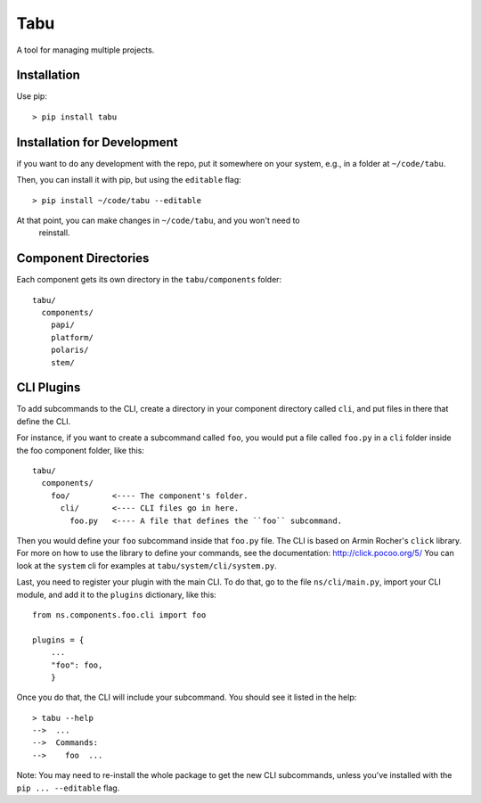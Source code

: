 Tabu
====

A tool for managing multiple projects.

Installation
------------

Use pip::

    > pip install tabu

Installation for Development
----------------------------

if you want to do any development with the repo, put it somewhere on your system,
e.g., in a folder at ``~/code/tabu``.

Then, you can install it with pip, but using the ``editable`` flag::

    > pip install ~/code/tabu --editable

At that point, you can make changes in ``~/code/tabu``, and you won't need to
 reinstall.


Component Directories
---------------------

Each component gets its own directory in the ``tabu/components`` folder::

    tabu/
      components/
        papi/
        platform/
        polaris/
        stem/


CLI Plugins
-----------

To add subcommands to the CLI, create a directory in your component directory
called ``cli``, and put files in there that define the CLI.

For instance, if you want to create a subcommand called ``foo``, you would
put a file called ``foo.py`` in a ``cli`` folder inside the foo component
folder, like this::

    tabu/
      components/
        foo/         <---- The component's folder.
          cli/       <---- CLI files go in here.
            foo.py   <---- A file that defines the ``foo`` subcommand.

Then you would define your ``foo`` subcommand inside that ``foo.py``
file. The CLI is based on Armin Rocher's ``click`` library. For more
on how to use the library to define your commands, see the documentation:
http://click.pocoo.org/5/ You can look at the ``system`` cli for examples
at ``tabu/system/cli/system.py``.

Last, you need to register your plugin with the main CLI. To do that, go
to the file ``ns/cli/main.py``, import your CLI module, and add it to the
``plugins`` dictionary, like this::

    from ns.components.foo.cli import foo
  
    plugins = {
        ...
        "foo": foo,
        }

Once you do that, the CLI will include your subcommand. You should see
it listed in the help::

    > tabu --help
    -->  ...
    -->  Commands:
    -->    foo  ...

Note: You may need to re-install the whole package to get the new CLI
subcommands, unless you've installed with the ``pip ... --editable`` flag.
